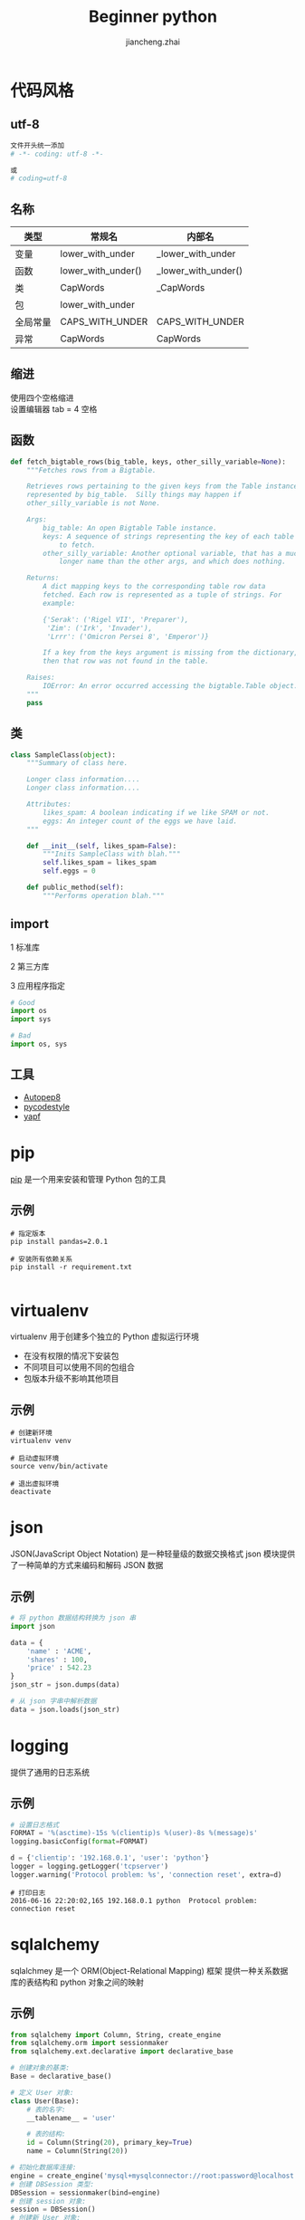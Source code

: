 #+BEGIN_COMMENT 
   .. title: beginner python
   .. slug: beginner python
   .. date: 2016-06-17 06:00:00 UTC-00:00 
   .. tags: 
   .. link: 
   .. description: 
   .. type: text 
#+END_COMMENT

#+Title: Beginner python
#+Author: jiancheng.zhai
#+Email: jiancheng.pro@gmail.com
#+OPTIONS: toc:nil reveal_mathjax:t
#+OPTIONS: ^:nil
#+OPTIONS: toc:nil num:nil
#+STARTUP: indent
#+REVEAL_THEME: night
#+REVEAL_TRANS: linear    
#+REVEAL_ROOT: http://cdn.jsdelivr.net/reveal.js/3.0.0/


* 代码风格
** utf-8
#+BEGIN_SRC python
文件开头统一添加
# -*- coding: utf-8 -*-  
#+END_SRC

#+BEGIN_SRC python
或
# coding=utf-8
#+END_SRC
** 名称

| 类型     | 常规名             | 内部名              |
|----------+--------------------+---------------------|
| 变量     | lower_with_under   | _lower_with_under   |
| 函数     | lower_with_under() | _lower_with_under() |
| 类       | CapWords           | _CapWords           |
| 包       | lower_with_under   |                     |
| 全局常量 | CAPS_WITH_UNDER    | CAPS_WITH_UNDER     |
| 异常     | CapWords           | CapWords            |

** 缩进
使用四个空格缩进 \\
设置编辑器 tab = 4 空格

** 函数
#+BEGIN_SRC python
def fetch_bigtable_rows(big_table, keys, other_silly_variable=None):
    """Fetches rows from a Bigtable.

    Retrieves rows pertaining to the given keys from the Table instance
    represented by big_table.  Silly things may happen if
    other_silly_variable is not None.

    Args:
        big_table: An open Bigtable Table instance.
        keys: A sequence of strings representing the key of each table row
            to fetch.
        other_silly_variable: Another optional variable, that has a much
            longer name than the other args, and which does nothing.

    Returns:
        A dict mapping keys to the corresponding table row data
        fetched. Each row is represented as a tuple of strings. For
        example:

        {'Serak': ('Rigel VII', 'Preparer'),
         'Zim': ('Irk', 'Invader'),
         'Lrrr': ('Omicron Persei 8', 'Emperor')}

        If a key from the keys argument is missing from the dictionary,
        then that row was not found in the table.

    Raises:
        IOError: An error occurred accessing the bigtable.Table object.
    """
    pass
#+END_SRC

** 类
#+BEGIN_SRC python
class SampleClass(object):
    """Summary of class here.

    Longer class information....
    Longer class information....

    Attributes:
        likes_spam: A boolean indicating if we like SPAM or not.
        eggs: An integer count of the eggs we have laid.
    """

    def __init__(self, likes_spam=False):
        """Inits SampleClass with blah."""
        self.likes_spam = likes_spam
        self.eggs = 0

    def public_method(self):
        """Performs operation blah."""
#+END_SRC
** import
#+ATTR_REVEAL: :frag roll-in
1 标准库
#+ATTR_REVEAL: :frag roll-in
2 第三方库
#+ATTR_REVEAL: :frag roll-in
3 应用程序指定
#+ATTR_REVEAL: :frag roll-in

#+ATTR_REVEAL: :frag roll-in
#+BEGIN_SRC python
# Good
import os
import sys
#+END_SRC


#+ATTR_REVEAL: :frag roll-in
#+BEGIN_SRC python
# Bad
import os, sys
#+END_SRC

** 工具
#+ATTR_REVEAL: :frag highlight-blue
- [[https://pypi.python.org/pypi/autopep8][Autopep8]]
- [[https://pypi.python.org/pypi/pycodestyle][pycodestyle]]
- [[https://github.com/google/yapf][yapf]]



* pip
[[https://pypi.python.org/pypi/pip][pip]] 是一个用来安装和管理 Python 包的工具

** 示例
#+BEGIN_SRC shell
# 指定版本
pip install pandas=2.0.1
#+END_SRC

#+BEGIN_SRC shell
# 安装所有依赖关系
pip install -r requirement.txt
#+END_SRC

#+BEGIN_SRC shell
#+END_SRC


* virtualenv
virtualenv 用于创建多个独立的 Python 虚拟运行环境
- 在没有权限的情况下安装包
- 不同项目可以使用不同的包组合
- 包版本升级不影响其他项目

** 示例 

#+BEGIN_SRC shell
# 创建新环境
virtualenv venv
#+END_SRC

#+BEGIN_SRC shell
# 启动虚拟环境
source venv/bin/activate
#+END_SRC

#+BEGIN_SRC shell
# 退出虚拟环境
deactivate
#+END_SRC


* json
JSON(JavaScript Object Notation) 是一种轻量级的数据交换格式
json 模块提供了一种简单的方式来编码和解码 JSON 数据

** 示例
#+BEGIN_SRC python
# 将 python 数据结构转换为 json 串
import json

data = {
    'name' : 'ACME',
    'shares' : 100,
    'price' : 542.23
}
json_str = json.dumps(data)
#+END_SRC

#+BEGIN_SRC python
# 从 json 字串中解析数据
data = json.loads(json_str)
#+END_SRC


* logging
提供了通用的日志系统

** 示例 
#+BEGIN_SRC python
# 设置日志格式
FORMAT = '%(asctime)-15s %(clientip)s %(user)-8s %(message)s'
logging.basicConfig(format=FORMAT)

d = {'clientip': '192.168.0.1', 'user': 'python'}
logger = logging.getLogger('tcpserver')
logger.warning('Protocol problem: %s', 'connection reset', extra=d)
#+END_SRC


#+BEGIN_SRC text
# 打印日志
2016-06-16 22:20:02,165 192.168.0.1 python  Protocol problem: connection reset
#+END_SRC


* sqlalchemy
sqlalchmey 是一个 ORM(Object-Relational Mapping) 框架
提供一种关系数据库的表结构和 python 对象之间的映射

** 示例
#+BEGIN_SRC python
from sqlalchemy import Column, String, create_engine
from sqlalchemy.orm import sessionmaker
from sqlalchemy.ext.declarative import declarative_base

# 创建对象的基类:
Base = declarative_base()

# 定义 User 对象:
class User(Base):
    # 表的名字:
    __tablename__ = 'user'

    # 表的结构:
    id = Column(String(20), primary_key=True)
    name = Column(String(20))
#+END_SRC

#+BEGIN_SRC python
# 初始化数据库连接:
engine = create_engine('mysql+mysqlconnector://root:password@localhost:3306/test')
# 创建 DBSession 类型:
DBSession = sessionmaker(bind=engine)
# 创建 session 对象:
session = DBSession()
# 创建新 User 对象:
new_user = User(id='5', name='Bob')
# 添加到 session:
session.add(new_user)
# 保存到数据库:
session.commit()
session.close()
#+END_SRC


* subprocess
创建一个子进程用于执行外部命令
** 示例

#+BEGIN_SRC python
# 定义 shell 命令
cmd = "ps aux|grep mysql|grep -v grep|awk '{print $2}'|xargs kill -9"
#+END_SRC

#+BEGIN_SRC python
# 执行命令
try :
    exec_output = subprocess.check_output(cmd, shell=True, stderr=subprocess.STDOUT)

except subprocess.CalledProcessError, exec_err:
    pass
#+END_SRC


* Q & A
谢谢
